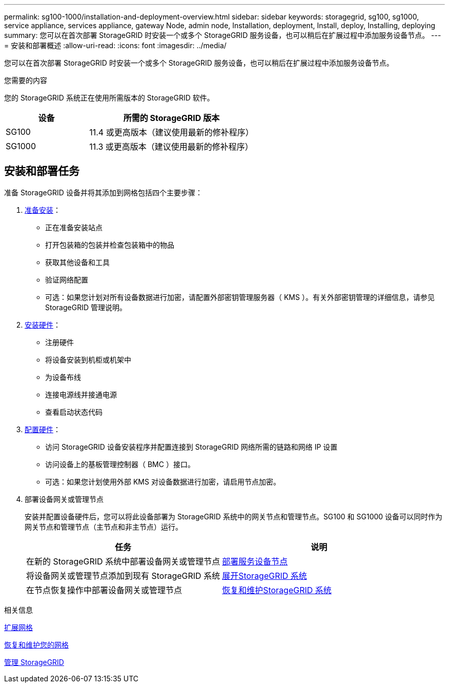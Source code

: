 ---
permalink: sg100-1000/installation-and-deployment-overview.html 
sidebar: sidebar 
keywords: storagegrid, sg100, sg1000, service appliance, services appliance, gateway Node, admin node, Installation, deployment, Install, deploy, Installing, deploying 
summary: 您可以在首次部署 StorageGRID 时安装一个或多个 StorageGRID 服务设备，也可以稍后在扩展过程中添加服务设备节点。 
---
= 安装和部署概述
:allow-uri-read: 
:icons: font
:imagesdir: ../media/


[role="lead"]
您可以在首次部署 StorageGRID 时安装一个或多个 StorageGRID 服务设备，也可以稍后在扩展过程中添加服务设备节点。

.您需要的内容
您的 StorageGRID 系统正在使用所需版本的 StorageGRID 软件。

[cols="1a,2a"]
|===
| 设备 | 所需的 StorageGRID 版本 


 a| 
SG100
 a| 
11.4 或更高版本（建议使用最新的修补程序）



 a| 
SG1000
 a| 
11.3 或更高版本（建议使用最新的修补程序）

|===


== 安装和部署任务

准备 StorageGRID 设备并将其添加到网格包括四个主要步骤：

. xref:preparing-for-installation-sg100-and-sg1000.adoc[准备安装]：
+
** 正在准备安装站点
** 打开包装箱的包装并检查包装箱中的物品
** 获取其他设备和工具
** 验证网络配置
** 可选：如果您计划对所有设备数据进行加密，请配置外部密钥管理服务器（ KMS ）。有关外部密钥管理的详细信息，请参见 StorageGRID 管理说明。


. xref:registering-hardware-sg100-and-sg1000.adoc[安装硬件]：
+
** 注册硬件
** 将设备安装到机柜或机架中
** 为设备布线
** 连接电源线并接通电源
** 查看启动状态代码


. xref:configuring-storagegrid-connections-sg100-and-sg1000.adoc[配置硬件]：
+
** 访问 StorageGRID 设备安装程序并配置连接到 StorageGRID 网络所需的链路和网络 IP 设置
** 访问设备上的基板管理控制器（ BMC ）接口。
** 可选：如果您计划使用外部 KMS 对设备数据进行加密，请启用节点加密。


. 部署设备网关或管理节点
+
安装并配置设备硬件后，您可以将此设备部署为 StorageGRID 系统中的网关节点和管理节点。SG100 和 SG1000 设备可以同时作为网关节点和管理节点（主节点和非主节点）运行。

+
[cols="2a,2a"]
|===
| 任务 | 说明 


 a| 
在新的 StorageGRID 系统中部署设备网关或管理节点
 a| 
xref:deploying-services-appliance-node.adoc[部署服务设备节点]



 a| 
将设备网关或管理节点添加到现有 StorageGRID 系统
 a| 
xref:../expand/index.adoc[展开StorageGRID 系统]



 a| 
在节点恢复操作中部署设备网关或管理节点
 a| 
xref:../maintain/index.adoc[恢复和维护StorageGRID 系统]

|===


.相关信息
xref:../expand/index.adoc[扩展网格]

xref:../maintain/index.adoc[恢复和维护您的网格]

xref:../admin/index.adoc[管理 StorageGRID]
